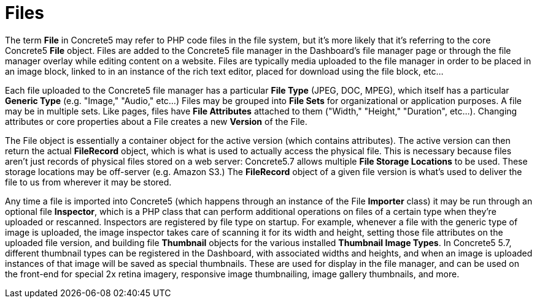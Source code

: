 [[concepts_files]]
= Files

The term *File* in Concrete5 may refer to PHP code files in the file system, but it's more likely that it's referring to the core Concrete5 *File* object.
Files are added to the Concrete5 file manager in the Dashboard's file manager page or through the file manager overlay while editing content on a website.
Files are typically media uploaded to the file manager in order to be placed in an image block, linked to in an instance of the rich text editor, placed for download using the file block, etc...

Each file uploaded to the Concrete5 file manager has a particular *File Type* (JPEG, DOC, MPEG), which itself has a particular *Generic Type* (e.g. "Image," "Audio," etc...) Files may be grouped into *File Sets* for organizational or application purposes.
A file may be in multiple sets.
Like pages, files have *File Attributes* attached to them ("Width," "Height," "Duration", etc...).
Changing attributes or core properties about a File creates a new *Version* of the File.

The File object is essentially a container object for the active version (which contains attributes).
The active version can then return the actual *FileRecord* object, which is what is used to actually access the physical file.
This is necessary because files aren't just records of physical files stored on a web server: Concrete5.7 allows multiple *File Storage Locations* to be used.
These storage locations may be off-server (e.g.
Amazon S3.) The *FileRecord* object of a given file version is what's used to deliver the file to us from wherever it may be stored.

Any time a file is imported into Concrete5 (which happens through an instance of the File *Importer* class) it may be run through an optional file **Inspector**, which is a PHP class that can perform additional operations on files of a certain type when they're uploaded or rescanned.
Inspectors are registered by file type on startup.
For example, whenever a file with the generic type of image is uploaded, the image inspector takes care of scanning it for its width and height, setting those file attributes on the uploaded file version, and building file *Thumbnail* objects for the various installed **Thumbnail Image Types**.
In Concrete5 5.7, different thumbnail types can be registered in the Dashboard, with associated widths and heights, and when an image is uploaded instances of that image will be saved as special thumbnails.
These are used for display in the file manager, and can be used on the front-end for special 2x retina imagery, responsive image thumbnailing, image gallery thumbnails, and more.
